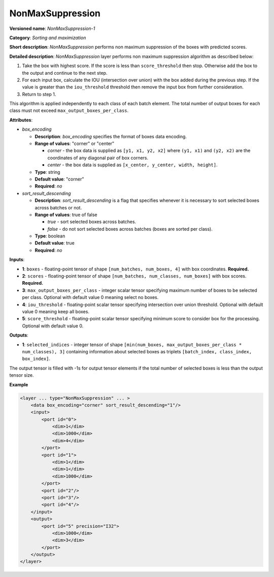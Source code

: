.. {#openvino_docs_ops_sort_NonMaxSuppression_1}

NonMaxSuppression
=================


.. meta::
  :description: Learn about NonMaxSuppression-1 - a sorting and maximization 
                operation, which can be performed on two required and three 
                optional input tensors.

**Versioned name**: *NonMaxSuppression-1*

**Category**: *Sorting and maximization*

**Short description**: *NonMaxSuppression* performs non maximum suppression of the boxes with predicted scores.

**Detailed description**: *NonMaxSuppression* layer performs non maximum suppression algorithm as described below:

1. Take the box with highest score. If the score is less than ``score_threshold`` then stop. Otherwise add the box to the output and continue to the next step.

2. For each input box, calculate the IOU (intersection over union) with the box added during the previous step. If the value is greater than the ``iou_threshold`` threshold then remove the input box from further consideration.

3. Return to step 1.

This algorithm is applied independently to each class of each batch element. The total number of output boxes for each
class must not exceed ``max_output_boxes_per_class``.

**Attributes**:

* *box_encoding*

  * **Description**: *box_encoding* specifies the format of boxes data encoding.
  * **Range of values**: "corner" or "center"

    * *corner* - the box data is supplied as ``[y1, x1, y2, x2]`` where ``(y1, x1)`` and ``(y2, x2)`` are the coordinates of any diagonal pair of box corners.
    * *center* - the box data is supplied as ``[x_center, y_center, width, height]``.
  * **Type**: string
  * **Default value**: "corner"
  * **Required**: *no*

* *sort_result_descending*

  * **Description**: *sort_result_descending* is a flag that specifies whenever it is necessary to sort selected boxes across batches or not.
  * **Range of values**: true of false

    * *true* - sort selected boxes across batches.
    * *false* - do not sort selected boxes across batches (boxes are sorted per class).
  * **Type**: boolean
  * **Default value**: true
  * **Required**: *no*

**Inputs**:

*   **1**: ``boxes`` - floating-point tensor of shape ``[num_batches, num_boxes, 4]`` with box coordinates. **Required.**

*   **2**: ``scores`` - floating-point tensor of shape ``[num_batches, num_classes, num_boxes]`` with box scores. **Required.**

*   **3**: ``max_output_boxes_per_class`` - integer scalar tensor specifying maximum number of boxes to be selected per class. Optional with default value 0 meaning select no boxes.

*   **4**: ``iou_threshold`` - floating-point scalar tensor specifying intersection over union threshold. Optional with default value 0 meaning keep all boxes.

*   **5**: ``score_threshold`` - floating-point scalar tensor specifying minimum score to consider box for the processing. Optional with default value 0.

**Outputs**:

*   **1**: ``selected_indices`` - integer tensor of shape ``[min(num_boxes, max_output_boxes_per_class * num_classes), 3]`` containing information about selected boxes as triplets ``[batch_index, class_index, box_index]``.
The output tensor is filled with -1s for output tensor elements if the total number of selected boxes is less than the output tensor size.

**Example**

.. code-block::  cpp 

  <layer ... type="NonMaxSuppression" ... >
      <data box_encoding="corner" sort_result_descending="1"/>
      <input>
          <port id="0">
              <dim>1</dim>
              <dim>1000</dim>
              <dim>4</dim>
          </port>
          <port id="1">
              <dim>1</dim>
              <dim>1</dim>
              <dim>1000</dim>
          </port>
          <port id="2"/>
          <port id="3"/>
          <port id="4"/>
      </input>
      <output>
          <port id="5" precision="I32">
              <dim>1000</dim>
              <dim>3</dim>
          </port>
      </output>
  </layer>



